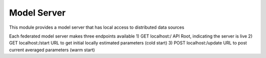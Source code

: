 Model Server
=========================

This module provides a model server that has local access to distributed data sources

Each federated model server makes three endpoints available
1) GET localhost:/          API Root, indicating the server is live
2) GET localhost:/start     URL to get initial locally estimated parameters (cold start)
3) POST localhost:/update   URL to post current averaged parameters (warm start)